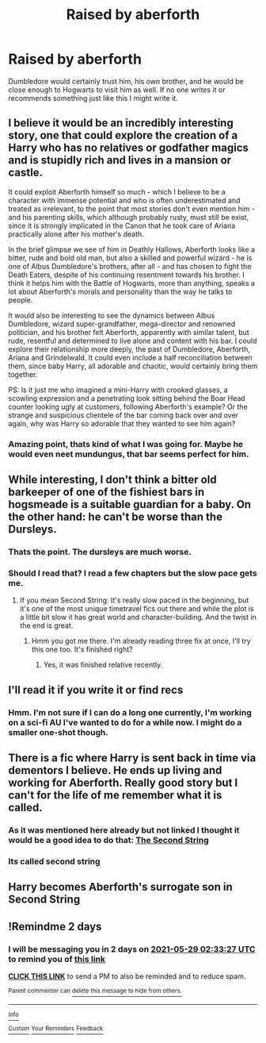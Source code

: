 #+TITLE: Raised by aberforth

* Raised by aberforth
:PROPERTIES:
:Author: Digitiss
:Score: 10
:DateUnix: 1622076636.0
:DateShort: 2021-May-27
:FlairText: Prompt
:END:
Dumbledore would certainly trust him, his own brother, and he would be close enough to Hogwarts to visit him as well. If no one writes it or recommends something just like this I might write it.


** I believe it would be an incredibly interesting story, one that could explore the creation of a Harry who has no relatives or godfather magics and is stupidly rich and lives in a mansion or castle.

It could exploit Aberforth himself so much - which I believe to be a character with immense potential and who is often underestimated and treated as irrelevant, to the point that most stories don't even mention him - and his parenting skills, which although probably rusty, must still be exist, since it is strongly implicated in the Canon that he took care of Ariana practically alone after his mother's death.

In the brief glimpse we see of him in Deathly Hallows, Aberforth looks like a bitter, rude and bold old man, but also a skilled and powerful wizard - he is one of Albus Dumbledore's brothers, after all - and has chosen to fight the Death Eaters, despite of his continuing resentment towards his brother. I think it helps him with the Battle of Hogwarts, more than anything, speaks a lot about Aberforth's morals and personality than the way he talks to people.

It would also be interesting to see the dynamics between Albus Dumbledore, wizard super-grandfather, mega-director and renowned politician, and his brother felt Aberforth, apparently with similar talent, but rude, resentful and determined to live alone and content with his bar. I could explore their relationship more deeply, the past of Dumbledore, Aberforth, Ariana and Grindelwald. It could even include a half reconciliation between them, since baby Harry, all adorable and chaotic, would certainly bring them together.

PS: Is it just me who imagined a mini-Harry with crooked glasses, a scowling expression and a penetrating look sitting behind the Boar Head counter looking ugly at customers, following Aberforth's example? Or the strange and suspicious clientele of the bar coming back over and over again, why was Harry so adorable that they wanted to see him again?
:PROPERTIES:
:Author: Live-Contract-5006
:Score: 10
:DateUnix: 1622082157.0
:DateShort: 2021-May-27
:END:

*** Amazing point, thats kind of what I was going for. Maybe he would even neet mundungus, that bar seems perfect for him.
:PROPERTIES:
:Author: Digitiss
:Score: 5
:DateUnix: 1622116564.0
:DateShort: 2021-May-27
:END:


** While interesting, I don't think a bitter old barkeeper of one of the fishiest bars in hogsmeade is a suitable guardian for a baby. On the other hand: he can't be worse than the Dursleys.
:PROPERTIES:
:Author: Serena_Sers
:Score: 7
:DateUnix: 1622094239.0
:DateShort: 2021-May-27
:END:

*** Thats the point. The dursleys are much worse.
:PROPERTIES:
:Author: Digitiss
:Score: 1
:DateUnix: 1622116382.0
:DateShort: 2021-May-27
:END:


*** Should I read that? I read a few chapters but the slow pace gets me.
:PROPERTIES:
:Author: Digitiss
:Score: 1
:DateUnix: 1622116440.0
:DateShort: 2021-May-27
:END:

**** If you mean Second String: It's really slow paced in the beginning, but it's one of the most unique timetravel fics out there and while the plot is a little bit slow it has great world and character-building. And the twist in the end is great.
:PROPERTIES:
:Author: Serena_Sers
:Score: 2
:DateUnix: 1622116541.0
:DateShort: 2021-May-27
:END:

***** Hmm you got me there. I'm already reading three fix at once, I'll try this one too. It's finished right?
:PROPERTIES:
:Author: Digitiss
:Score: 1
:DateUnix: 1622116797.0
:DateShort: 2021-May-27
:END:

****** Yes, it was finished relative recently.
:PROPERTIES:
:Author: Serena_Sers
:Score: 1
:DateUnix: 1622117142.0
:DateShort: 2021-May-27
:END:


** I'll read it if you write it or find recs
:PROPERTIES:
:Author: pippalily_
:Score: 4
:DateUnix: 1622076970.0
:DateShort: 2021-May-27
:END:

*** Hmm. I'm not sure if I can do a long one currently, I'm working on a sci-fi AU I've wanted to do for a while now. I might do a smaller one-shot though.
:PROPERTIES:
:Author: Digitiss
:Score: 1
:DateUnix: 1622142209.0
:DateShort: 2021-May-27
:END:


** There is a fic where Harry is sent back in time via dementors I believe. He ends up living and working for Aberforth. Really good story but I can't for the life of me remember what it is called.
:PROPERTIES:
:Author: foxysquirrel
:Score: 5
:DateUnix: 1622087407.0
:DateShort: 2021-May-27
:END:

*** As it was mentioned here already but not linked I thought it would be a good idea to do that: [[https://archiveofourown.org/works/15465966/chapters/35902410][The Second String]]
:PROPERTIES:
:Author: Serena_Sers
:Score: 6
:DateUnix: 1622094058.0
:DateShort: 2021-May-27
:END:


*** Its called second string
:PROPERTIES:
:Author: LilyPotter123
:Score: 3
:DateUnix: 1622091981.0
:DateShort: 2021-May-27
:END:


** Harry becomes Aberforth's surrogate son in Second String
:PROPERTIES:
:Author: CenturionShishKebab
:Score: 3
:DateUnix: 1622088161.0
:DateShort: 2021-May-27
:END:


** !Remindme 2 days
:PROPERTIES:
:Author: SwordDude3000
:Score: 1
:DateUnix: 1622082807.0
:DateShort: 2021-May-27
:END:

*** I will be messaging you in 2 days on [[http://www.wolframalpha.com/input/?i=2021-05-29%2002:33:27%20UTC%20To%20Local%20Time][*2021-05-29 02:33:27 UTC*]] to remind you of [[https://www.reddit.com/r/HPfanfiction/comments/nlvxtz/raised_by_aberforth/gzlbx3z/?context=3][*this link*]]

[[https://www.reddit.com/message/compose/?to=RemindMeBot&subject=Reminder&message=%5Bhttps%3A%2F%2Fwww.reddit.com%2Fr%2FHPfanfiction%2Fcomments%2Fnlvxtz%2Fraised_by_aberforth%2Fgzlbx3z%2F%5D%0A%0ARemindMe%21%202021-05-29%2002%3A33%3A27%20UTC][*CLICK THIS LINK*]] to send a PM to also be reminded and to reduce spam.

^{Parent commenter can} [[https://www.reddit.com/message/compose/?to=RemindMeBot&subject=Delete%20Comment&message=Delete%21%20nlvxtz][^{delete this message to hide from others.}]]

--------------

[[https://www.reddit.com/r/RemindMeBot/comments/e1bko7/remindmebot_info_v21/][^{Info}]]

[[https://www.reddit.com/message/compose/?to=RemindMeBot&subject=Reminder&message=%5BLink%20or%20message%20inside%20square%20brackets%5D%0A%0ARemindMe%21%20Time%20period%20here][^{Custom}]]
[[https://www.reddit.com/message/compose/?to=RemindMeBot&subject=List%20Of%20Reminders&message=MyReminders%21][^{Your Reminders}]]
[[https://www.reddit.com/message/compose/?to=Watchful1&subject=RemindMeBot%20Feedback][^{Feedback}]]
:PROPERTIES:
:Author: RemindMeBot
:Score: 1
:DateUnix: 1622179393.0
:DateShort: 2021-May-28
:END:
